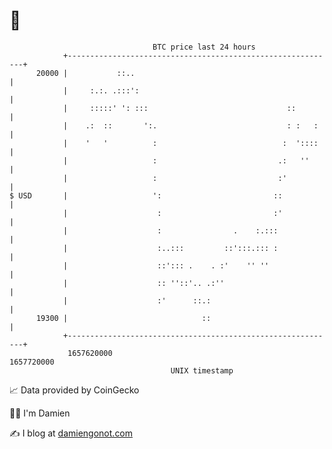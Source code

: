 * 👋

#+begin_example
                                   BTC price last 24 hours                    
               +------------------------------------------------------------+ 
         20000 |           ::..                                             | 
               |     :.:. .:::':                                            | 
               |     :::::' ': :::                               ::         | 
               |    .:  ::       ':.                             : :   :    | 
               |    '   '          :                            :  '::::    | 
               |                   :                           .:   ''      | 
               |                   :                           :'           | 
   $ USD       |                   ':                         ::            | 
               |                    :                         :'            | 
               |                    :                .    :.:::             | 
               |                    :..:::         ::':::.::: :             | 
               |                    ::'::: .    . :'    '' ''               | 
               |                    :: ''::'.. .:''                         | 
               |                    :'      ::.:                            | 
         19300 |                              ::                            | 
               +------------------------------------------------------------+ 
                1657620000                                        1657720000  
                                       UNIX timestamp                         
#+end_example
📈 Data provided by CoinGecko

🧑‍💻 I'm Damien

✍️ I blog at [[https://www.damiengonot.com][damiengonot.com]]
